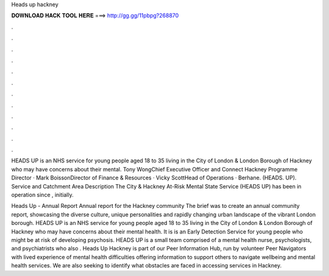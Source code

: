 Heads up hackney



𝐃𝐎𝐖𝐍𝐋𝐎𝐀𝐃 𝐇𝐀𝐂𝐊 𝐓𝐎𝐎𝐋 𝐇𝐄𝐑𝐄 ===> http://gg.gg/11pbpg?268870



.



.



.



.



.



.



.



.



.



.



.



.

HEADS UP is an NHS service for young people aged 18 to 35 living in the City of London & London Borough of Hackney who may have concerns about their mental. Tony WongChief Executive Officer and Connect Hackney Programme Director · Mark BoissonDirector of Finance & Resources · Vicky ScottHead of Operations · Berhane. (HEADS. UP). Service and Catchment Area Description The City & Hackney At-Risk Mental State Service (HEADS UP) has been in operation since , initially.

Heads Up - Annual Report Annual report for the Hackney community The brief was to create an annual community report, showcasing the diverse culture, unique personalities and rapidly changing urban landscape of the vibrant London borough. HEADS UP is an NHS service for young people aged 18 to 35 living in the City of London & London Borough of Hackney who may have concerns about their mental health. It is is an Early Detection Service for young people who might be at risk of developing psychosis. HEADS UP is a small team comprised of a mental health nurse, psychologists, and psychiatrists who also . Heads Up Hackney is part of our Peer Information Hub, run by volunteer Peer Navigators with lived experience of mental health difficulties offering information to support others to navigate wellbeing and mental health services. We are also seeking to identify what obstacles are faced in accessing services in Hackney.
